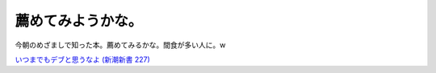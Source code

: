 薦めてみようかな。
==================

今朝のめざましで知った本。薦めてみるかな。間食が多い人に。w



`いつまでもデブと思うなよ (新潮新書 227) <http://www.amazon.co.jp/exec/obidos/ASIN/4106102277/palmtb-22/ref=nosim/>`_








.. author:: default
.. categories:: life
.. tags::
.. comments::
